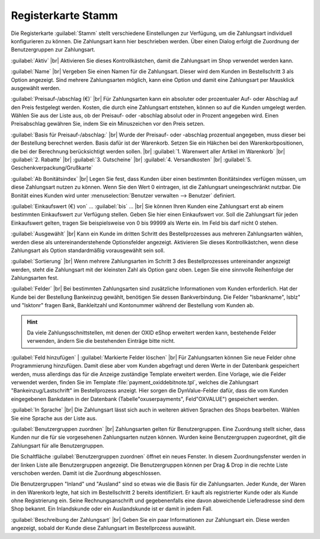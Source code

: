 ﻿Registerkarte Stamm
===================
Die Registerkarte :guilabel:`Stamm` stellt verschiedene Einstellungen zur Verfügung, um die Zahlungsart individuell konfigurieren zu können. Die Zahlungsart kann hier beschrieben werden. Über einen Dialog erfolgt die Zuordnung der Benutzergruppen zur Zahlungsart.

.. image:: ../../media/screenshots-de/oxaada01.png
   :alt: Zahlungsarten - Registerkarte Stamm
   :height: 329
   :width: 650

:guilabel:`Aktiv` |br|
Aktivieren Sie dieses Kontrollkästchen, damit die Zahlungsart im Shop verwendet werden kann.

:guilabel:`Name` |br|
Vergeben Sie einen Namen für die Zahlungsart. Dieser wird dem Kunden im Bestellschritt 3 als Option angezeigt. Sind mehrere Zahlungsarten möglich, kann eine Option und damit eine Zahlungsart per Mausklick ausgewählt werden.

:guilabel:`Preisauf-/abschlag (€)` |br|
Für Zahlungsarten kann ein absoluter oder prozentualer Auf- oder Abschlag auf den Preis festgelegt werden. Kosten, die durch eine Zahlungsart entstehen, können so auf die Kunden umgelegt werden. Wählen Sie aus der Liste aus, ob der Preisauf- oder -abschlag absolut oder in Prozent angegeben wird. Einen Preisabschlag gewähren Sie, indem Sie ein Minuszeichen vor den Preis setzen.

:guilabel:`Basis für Preisauf-/abschlag:` |br|
Wurde der Preisauf- oder -abschlag prozentual angegeben, muss dieser bei der Bestellung berechnet werden. Basis dafür ist der Warenkorb. Setzen Sie ein Häkchen bei den Warenkorbpositionen, die bei der Berechnung berücksichtigt werden sollen. |br|
:guilabel:`1. Warenwert aller Artikel im Warenkorb` |br|
:guilabel:`2. Rabatte` |br|
:guilabel:`3. Gutscheine` |br|
:guilabel:`4. Versandkosten` |br|
:guilabel:`5. Geschenkverpackung/Grußkarte`

:guilabel:`Ab Bonitätsindex` |br|
Legen Sie fest, dass Kunden über einen bestimmten Bonitätsindex verfügen müssen, um diese Zahlungsart nutzen zu können. Wenn Sie den Wert 0 eintragen, ist die Zahlungsart uneingeschränkt nutzbar. Die Bonität eines Kunden wird unter :menuselection:`Benutzer verwalten --> Benutzer` definiert.

:guilabel:`Einkaufswert (€) von` ... :guilabel:`bis` ... |br|
Sie können Ihren Kunden eine Zahlungsart erst ab einem bestimmten Einkaufswert zur Verfügung stellen. Geben Sie hier einen Einkaufswert vor. Soll die Zahlungsart für jeden Einkaufswert gelten, tragen Sie beispielsweise von 0 bis 99999 als Werte ein. Im Feld bis darf nicht 0 stehen.

:guilabel:`Ausgewählt` |br|
Kann ein Kunde im dritten Schritt des Bestellprozesses aus mehreren Zahlungsarten wählen, werden diese als untereinanderstehende Optionsfelder angezeigt. Aktivieren Sie dieses Kontrollkästchen, wenn diese Zahlungsart als Option standardmäßig vorausgewählt sein soll.

:guilabel:`Sortierung` |br|
Wenn mehrere Zahlungsarten im Schritt 3 des Bestellprozesses untereinander angezeigt werden, steht die Zahlungsart mit der kleinsten Zahl als Option ganz oben. Legen Sie eine sinnvolle Reihenfolge der Zahlungsarten fest.

:guilabel:`Felder` |br|
Bei bestimmten Zahlungsarten sind zusätzliche Informationen vom Kunden erforderlich. Hat der Kunde bei der Bestellung Bankeinzug gewählt, benötigen Sie dessen Bankverbindung. Die Felder \"lsbankname\", lsblz\" und \"lsktonr\" fragen Bank, Bankleitzahl und Kontonummer während der Bestellung vom Kunden ab.

.. hint:: Da viele Zahlungsschnittstellen, mit denen der OXID eShop erweitert werden kann, bestehende Felder verwenden, ändern Sie die bestehenden Einträge bitte nicht.

:guilabel:`Feld hinzufügen` | :guilabel:`Markierte Felder löschen` |br|
Für Zahlungsarten können Sie neue Felder ohne Programmierung hinzufügen. Damit diese aber vom Kunden abgefragt und deren Werte in der Datenbank gespeichert werden, muss allerdings das für die Anzeige zuständige Template erweitert werden. Eine Vorlage, wie die Felder verwendet werden, finden Sie im Template :file:`payment_oxiddebitnote.tpl`, welches die Zahlungsart \"Bankeinzug/Lastschrift\" im Bestellprozess anzeigt. Hier sorgen die DynValue-Felder dafür, dass die vom Kunden eingegebenen Bankdaten in der Datenbank (Tabelle\"oxuserpayments\", Feld\"OXVALUE\") gespeichert werden.

:guilabel:`In Sprache` |br|
Die Zahlungsart lässt sich auch in weiteren aktiven Sprachen des Shops bearbeiten. Wählen Sie eine Sprache aus der Liste aus.

:guilabel:`Benutzergruppen zuordnen` |br|
Zahlungsarten gelten für Benutzergruppen. Eine Zuordnung stellt sicher, dass Kunden nur die für sie vorgesehenen Zahlungsarten nutzen können. Wurden keine Benutzergruppen zugeordnet, gilt die Zahlungsart für alle Benutzergruppen.

Die Schaltfläche :guilabel:`Benutzergruppen zuordnen` öffnet ein neues Fenster. In diesem Zuordnungsfenster werden in der linken Liste alle Benutzergruppen angezeigt. Die Benutzergruppen können per Drag \& Drop in die rechte Liste verschoben werden. Damit ist die Zuordnung abgeschlossen.

Die Benutzergruppen \"Inland\" und \"Ausland\" sind so etwas wie die Basis für die Zahlungsarten. Jeder Kunde, der Waren in den Warenkorb legte, hat sich im Bestellschritt 2 bereits identifiziert. Er kauft als registrierter Kunde oder als Kunde ohne Registrierung ein. Seine Rechnungsanschrift und gegebenenfalls eine davon abweichende Lieferadresse sind dem Shop bekannt. Ein Inlandskunde oder ein Auslandskunde ist er damit in jedem Fall.

:guilabel:`Beschreibung der Zahlungsart` |br|
Geben Sie ein paar Informationen zur Zahlungsart ein. Diese werden angezeigt, sobald der Kunde diese Zahlungsart im Bestellprozess auswählt.

.. seealso:: :doc:`Benutzer - Registerkarte Erweitert <../../betrieb/benutzer/registerkarte-erweitert>` | :doc:`Preise für Zahlungsarten <../zahlung-und-versand/preise-fuer-zahlungsarten>` | :doc:`Zahlungsarten für bestimmte Benutzer <../zahlung-und-versand/zahlungsarten-fuer-bestimmte-benutzer>`

.. Intern: oxaada, Status:, F1: payment_main.html